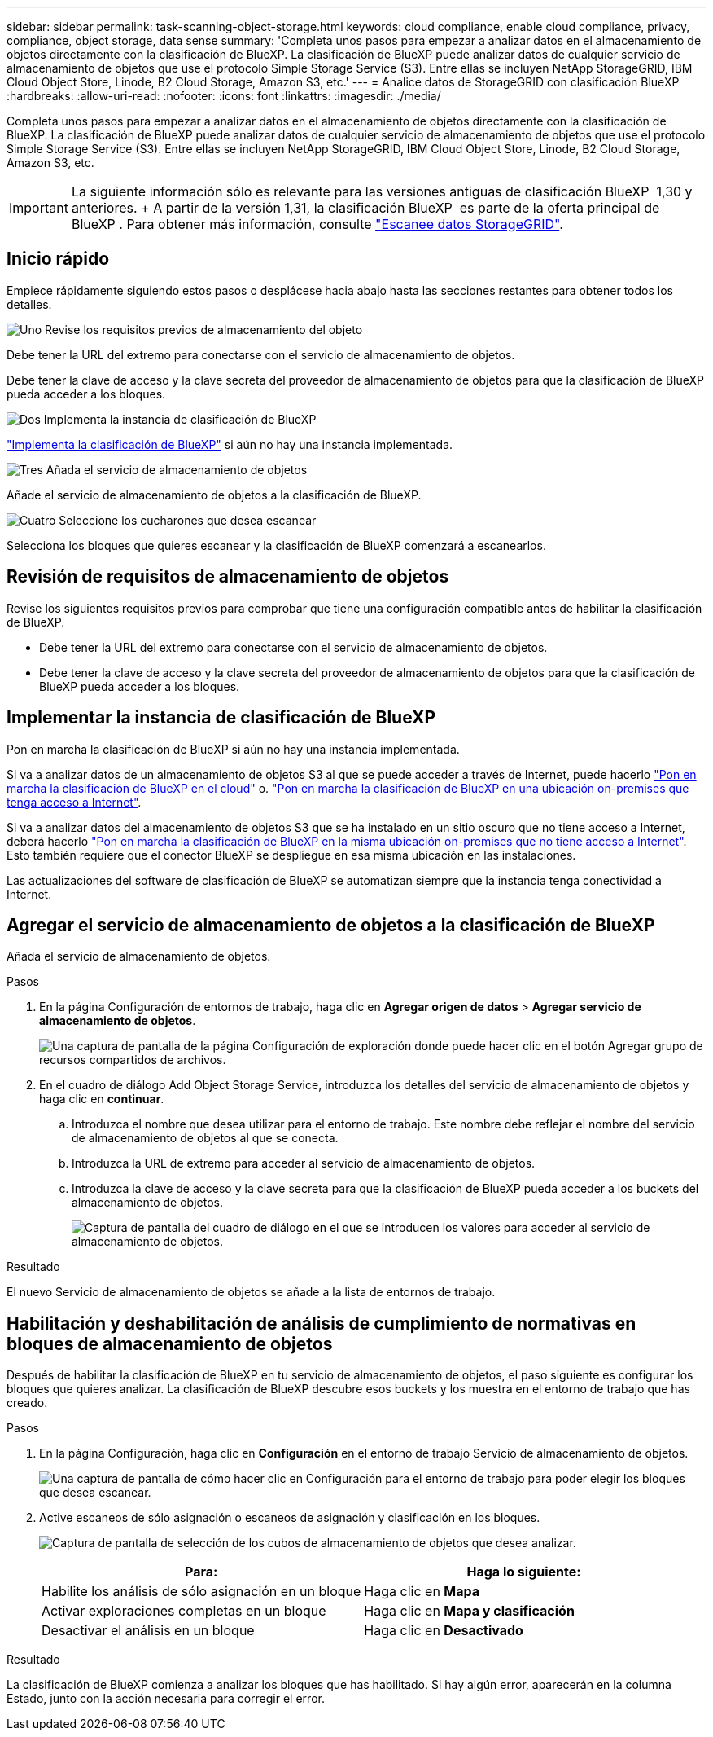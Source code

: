 ---
sidebar: sidebar 
permalink: task-scanning-object-storage.html 
keywords: cloud compliance, enable cloud compliance, privacy, compliance, object storage, data sense 
summary: 'Completa unos pasos para empezar a analizar datos en el almacenamiento de objetos directamente con la clasificación de BlueXP. La clasificación de BlueXP puede analizar datos de cualquier servicio de almacenamiento de objetos que use el protocolo Simple Storage Service (S3). Entre ellas se incluyen NetApp StorageGRID, IBM Cloud Object Store, Linode, B2 Cloud Storage, Amazon S3, etc.' 
---
= Analice datos de StorageGRID con clasificación BlueXP 
:hardbreaks:
:allow-uri-read: 
:nofooter: 
:icons: font
:linkattrs: 
:imagesdir: ./media/


[role="lead"]
Completa unos pasos para empezar a analizar datos en el almacenamiento de objetos directamente con la clasificación de BlueXP. La clasificación de BlueXP puede analizar datos de cualquier servicio de almacenamiento de objetos que use el protocolo Simple Storage Service (S3). Entre ellas se incluyen NetApp StorageGRID, IBM Cloud Object Store, Linode, B2 Cloud Storage, Amazon S3, etc.


IMPORTANT: La siguiente información sólo es relevante para las versiones antiguas de clasificación BlueXP  1,30 y anteriores. + A partir de la versión 1,31, la clasificación BlueXP  es parte de la oferta principal de BlueXP . Para obtener más información, consulte link:task-scanning-storagegrid.html["Escanee datos StorageGRID"].



== Inicio rápido

Empiece rápidamente siguiendo estos pasos o desplácese hacia abajo hasta las secciones restantes para obtener todos los detalles.

.image:https://raw.githubusercontent.com/NetAppDocs/common/main/media/number-1.png["Uno"] Revise los requisitos previos de almacenamiento del objeto
[role="quick-margin-para"]
Debe tener la URL del extremo para conectarse con el servicio de almacenamiento de objetos.

[role="quick-margin-para"]
Debe tener la clave de acceso y la clave secreta del proveedor de almacenamiento de objetos para que la clasificación de BlueXP pueda acceder a los bloques.

.image:https://raw.githubusercontent.com/NetAppDocs/common/main/media/number-2.png["Dos"] Implementa la instancia de clasificación de BlueXP
[role="quick-margin-para"]
link:task-deploy-cloud-compliance.html["Implementa la clasificación de BlueXP"^] si aún no hay una instancia implementada.

.image:https://raw.githubusercontent.com/NetAppDocs/common/main/media/number-3.png["Tres"] Añada el servicio de almacenamiento de objetos
[role="quick-margin-para"]
Añade el servicio de almacenamiento de objetos a la clasificación de BlueXP.

.image:https://raw.githubusercontent.com/NetAppDocs/common/main/media/number-4.png["Cuatro"] Seleccione los cucharones que desea escanear
[role="quick-margin-para"]
Selecciona los bloques que quieres escanear y la clasificación de BlueXP comenzará a escanearlos.



== Revisión de requisitos de almacenamiento de objetos

Revise los siguientes requisitos previos para comprobar que tiene una configuración compatible antes de habilitar la clasificación de BlueXP.

* Debe tener la URL del extremo para conectarse con el servicio de almacenamiento de objetos.
* Debe tener la clave de acceso y la clave secreta del proveedor de almacenamiento de objetos para que la clasificación de BlueXP pueda acceder a los bloques.




== Implementar la instancia de clasificación de BlueXP

Pon en marcha la clasificación de BlueXP si aún no hay una instancia implementada.

Si va a analizar datos de un almacenamiento de objetos S3 al que se puede acceder a través de Internet, puede hacerlo link:task-deploy-cloud-compliance.html["Pon en marcha la clasificación de BlueXP en el cloud"^] o. link:task-deploy-compliance-onprem.html["Pon en marcha la clasificación de BlueXP en una ubicación on-premises que tenga acceso a Internet"^].

Si va a analizar datos del almacenamiento de objetos S3 que se ha instalado en un sitio oscuro que no tiene acceso a Internet, deberá hacerlo link:task-deploy-compliance-dark-site.html["Pon en marcha la clasificación de BlueXP en la misma ubicación on-premises que no tiene acceso a Internet"^]. Esto también requiere que el conector BlueXP se despliegue en esa misma ubicación en las instalaciones.

Las actualizaciones del software de clasificación de BlueXP se automatizan siempre que la instancia tenga conectividad a Internet.



== Agregar el servicio de almacenamiento de objetos a la clasificación de BlueXP

Añada el servicio de almacenamiento de objetos.

.Pasos
. En la página Configuración de entornos de trabajo, haga clic en *Agregar origen de datos* > *Agregar servicio de almacenamiento de objetos*.
+
image:screenshot_compliance_add_object_storage_button.png["Una captura de pantalla de la página Configuración de exploración donde puede hacer clic en el botón Agregar grupo de recursos compartidos de archivos."]

. En el cuadro de diálogo Add Object Storage Service, introduzca los detalles del servicio de almacenamiento de objetos y haga clic en *continuar*.
+
.. Introduzca el nombre que desea utilizar para el entorno de trabajo. Este nombre debe reflejar el nombre del servicio de almacenamiento de objetos al que se conecta.
.. Introduzca la URL de extremo para acceder al servicio de almacenamiento de objetos.
.. Introduzca la clave de acceso y la clave secreta para que la clasificación de BlueXP pueda acceder a los buckets del almacenamiento de objetos.
+
image:screenshot_compliance_add_object_storage.png["Captura de pantalla del cuadro de diálogo en el que se introducen los valores para acceder al servicio de almacenamiento de objetos."]





.Resultado
El nuevo Servicio de almacenamiento de objetos se añade a la lista de entornos de trabajo.



== Habilitación y deshabilitación de análisis de cumplimiento de normativas en bloques de almacenamiento de objetos

Después de habilitar la clasificación de BlueXP en tu servicio de almacenamiento de objetos, el paso siguiente es configurar los bloques que quieres analizar. La clasificación de BlueXP descubre esos buckets y los muestra en el entorno de trabajo que has creado.

.Pasos
. En la página Configuración, haga clic en *Configuración* en el entorno de trabajo Servicio de almacenamiento de objetos.
+
image:screenshot_compliance_object_storage_config.png["Una captura de pantalla de cómo hacer clic en Configuración para el entorno de trabajo para poder elegir los bloques que desea escanear."]

. Active escaneos de sólo asignación o escaneos de asignación y clasificación en los bloques.
+
image:screenshot_compliance_object_storage_select_buckets.png["Captura de pantalla de selección de los cubos de almacenamiento de objetos que desea analizar."]

+
[cols="45,45"]
|===
| Para: | Haga lo siguiente: 


| Habilite los análisis de sólo asignación en un bloque | Haga clic en *Mapa* 


| Activar exploraciones completas en un bloque | Haga clic en *Mapa y clasificación* 


| Desactivar el análisis en un bloque | Haga clic en *Desactivado* 
|===


.Resultado
La clasificación de BlueXP comienza a analizar los bloques que has habilitado. Si hay algún error, aparecerán en la columna Estado, junto con la acción necesaria para corregir el error.
